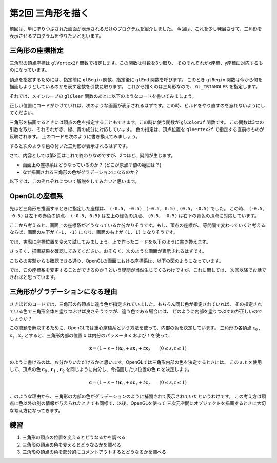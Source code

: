************************************
第2回 三角形を描く |source_code|
************************************

.. |source_code| image:: ../../images/octcat.png
  :width: 24px
  :target: https://github.com/tatsy/OpenGLCourseJP/blob/master/src/002_hello_triangle/main.cpp

前回は、単に塗りつぶされた画面が表示されるだけのプログラムを紹介しました。
今回は、これを少し発展させて、三角形を表示させるプログラムを作りたいと思います。

三角形の座標指定
----------------

三角形の頂点座標は ``glVertex2f`` 関数で指定します。この関数は引数を3つ取り、
そのそれぞれがx座標、y座標に対応するものになっています。

頂点を指定するためには、指定前に ``glBegin`` 関数、指定後に ``glEnd`` 関数を呼びます。
このとき ``glBegin`` 関数は今から何を描画しようとしているのかを表す定数を引数に取ります。
これから描くのは三角形なので、 ``GL_TRIANGLES`` を指定します。

それでは、メインループの ``glClear`` 関数のあとに以下のようなコードを書いてみましょう。

.. code-block:: cpp
  :linenos:

  glBegin(GL_TRIANGLES);
  glVertex2f(-0.5f, -0.5f);
  glVertex2f(-0.5f, 0.5f);
  glVertex2f(0.5f, -0.5f);
  glEnd()

正しい位置にコードがかけていれば、次のような画面が表示されるはずです。この時、ビルドをやり直すのを忘れないようにしてください。

.. image:: ./figures/white_triangle.jpg
  :width: 250px

三角形を描画するときには頂点の色を指定することもできます。この時に使う関数が ``glColor3f`` 関数です。
この関数は3つの引数を取り、それぞれが赤、緑、青の成分に対応しています。
色の指定は、頂点位置を ``glVertex2f`` で指定する直前のものが反映されます。
上のコードを次のように書き換えてみましょう。

.. code-block:: cpp
  :linenos:

  glBegin(GL_TRIANGLES);
  glColor3f(1.0f, 0.0f, 0.0f);  // 赤
  glVertex2f(-0.5f, -0.5f);
  glColor3f(0.0f, 1.0f, 0.0f);  // 緑
  glVertex2f(-0.5f, 0.5f);
  glColor3f(0.0f, 0.0f, 1.0f);  // 青
  glVertex2f(0.5f, -0.5f);
  glEnd();

すると次のような色の付いた三角形が表示されるはずです。

.. image:: ./figures/002_hello_triangle.jpg
  :width: 250px

さて、内容としては第2回はこれで終わりなのですが、2つほど、疑問が生じます。

* 画面上の座標系はどうなっているのか？ (どこが原点？値の範囲は？)
* なぜ描画される三角形の色がグラデーションになるのか？

以下では、このぞれぞれについて解説をしてみたいと思います。

OpenGLの座標系
-----------------

先ほど三角形を描画するときに指定した座標は、 ``(-0.5, -0.5)`` , ``(-0.5, 0.5)`` , ``(0.5, -0.5)`` でした。
この時、 ``(-0.5, -0.5)`` は左下の赤色の頂点、 ``(-0.5, 0.5)`` は左上の緑色の頂点、
``(0.5, -0.5)`` は右下の青色の頂点に対応しています。

ここから考えると、画面上の座標系がどうなっているか分かりそうです。もし、頂点の座標が、
等間隔で変わっていくと考えるならば、画面の左下が ``(-1, -1)`` になり、画面の右上が ``(1, 1)`` になりそうです。

では、実際に座標位置を変えて試してみましょう。上で作ったコードを以下のように書き換えます。

.. code-block:: cpp
  :linenos:

  glBegin(GL_TRIANGLES);
  glColor3f(1.0f, 0.0f, 0.0f);  // 赤
  glVertex2f(-1.0f, -1.0f);
  glColor3f(0.0f, 1.0f, 0.0f);  // 緑
  glVertex2f(-1.0f, 1.0f);
  glColor3f(0.0f, 0.0f, 1.0f);  // 青
  glVertex2f(1.0f, -1.0f);
  glEnd();

さっそく、描画結果を確認してみてください。おそらく、次のような画面が表示されるはずです。

.. image:: ./figures/large_triangle.jpg
  :width: 250px

こちらの実験からも確認できる通り、OpenGLの画面における座標系は、以下の図のようになっています。

.. image:: ./figures/coordinate_system.jpg
  :width: 250px

では、この座標系を変更することができるのか？という疑問が当然生じてくるわけですが、これに関しては、
次回以降でお話できればと思っています。


三角形がグラデーションになる理由
--------------------------------

さきほどのコードでは、三角形の各頂点に違う色が指定されていました。もちろん同じ色が指定されていれば、
その指定されている色で三角形全体を塗りつぶせば良さそうですが、違う色である場合には、
どのように内部を塗りつぶすのが正しいのでしょうか？

この問題を解決するために、OpenGLでは重心座標系という方法を使って、内部の色を決定しています。
三角形の各頂点 :math:`\textbf{x}_0` , :math:`\textbf{x}_1` , :math:`\textbf{x}_2`
とすると、三角形内部の位置 :math:`\textbf{x}` は内分のパラメータ :math:`s` および :math:`t` を使って、

.. math::

  \mathbf{x} = (1 - s - t) \mathbf{x}_0 + s \mathbf{x}_1 + t \mathbf{x}_2 \qquad ( 0 \leq s, t \leq 1 )

のように書けるのは、お分かりいただけるかと思います。OpenGLでは三角形内部の色を決定するときには、
この :math:`s, t` を使用して、頂点の色 :math:`\mathbf{c}_0` , :math:`\mathbf{c}_1` , :math:`\mathbf{c}_2`
を同じように内分し、今描画したい位置の色 :math:`\mathbf{c}` を決定します。

.. math::

  \mathbf{c} = (1 - s - t) \mathbf{c}_0 + s \mathbf{c}_1 + t \mathbf{c}_2 \qquad ( 0 \leq s, t \leq 1 )

このような理由から、三角形の内部の色がグラデーションのように補間されて表示されていたというわけです。
この考え方は頂点に色以外の別の情報が与えられたときでも同様で、以後、OpenGLを使って
三次元空間にオブジェクトを描画するときに大切な考え方になってきます。


練習
-------
1. 三角形の頂点の位置を変えるとどうなるかを調べる
2. 三角形の頂点の色を変えるとどうなるかを調べる
3. 三角形の頂点の色を部分的にコメントアウトするとどうなるかを調べる
